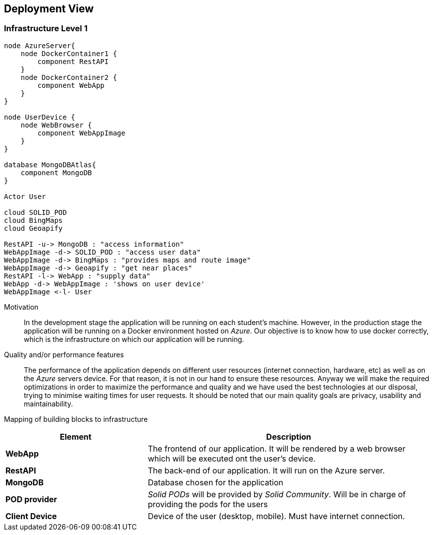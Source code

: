 [[section-deployment-view]]
== Deployment View
 
=== Infrastructure Level 1
 
[plantuml, "07_DeploymentView", png]
----
node AzureServer{
    node DockerContainer1 {
        component RestAPI
    }
    node DockerContainer2 {
        component WebApp
    }    
}
 
node UserDevice {
    node WebBrowser {
        component WebAppImage
    }
}
 
database MongoDBAtlas{
    component MongoDB
}
 
Actor User
 
cloud SOLID_POD
cloud BingMaps
cloud Geoapify 
 
RestAPI -u-> MongoDB : "access information"
WebAppImage -d-> SOLID_POD : "access user data"
WebAppImage -d-> BingMaps : "provides maps and route image"
WebAppImage -d-> Geoapify : "get near places"
RestAPI -l-> WebApp : "supply data"
WebApp -d-> WebAppImage : 'shows on user device'
WebAppImage <-l- User
----
 
Motivation::
In the development stage the application will be running on each student's machine. However, in the production stage the application will be running on a Docker environment hosted on _Azure_. Our objective is to know how to use docker correctly, which is the infrastructure on which our application will be running.
 
Quality and/or performance features::
The performance of the application depends on different user resources (internet connection, hardware, etc) as well as on the _Azure_ servers device. For that reason, it is not in our hand to ensure these resources. Anyway we will make the required optimizations in order to maximize the performance and quality and we have used the best technologies at our disposal, trying to minimise waiting times for user requests. It should be noted that our main quality goals are privacy, usability and maintainability.
 
Mapping of building blocks to infrastructure::
[options="header",cols="1,2"]
|===
|Element|Description
 
|*WebApp*
|The frontend of our application. It will be rendered by a web browser which will be executed ont the user's device.
 
|*RestAPI*
|The back-end of our application. It will run on the Azure server.
 
|*MongoDB*
|Database chosen for the application
 
|*POD provider*
|_Solid PODs_ will be provided by _Solid Community_. Will be in charge of providing the pods for the users
 
|*Client Device*
|Device of the user (desktop, mobile). Must have internet connection.
|===
